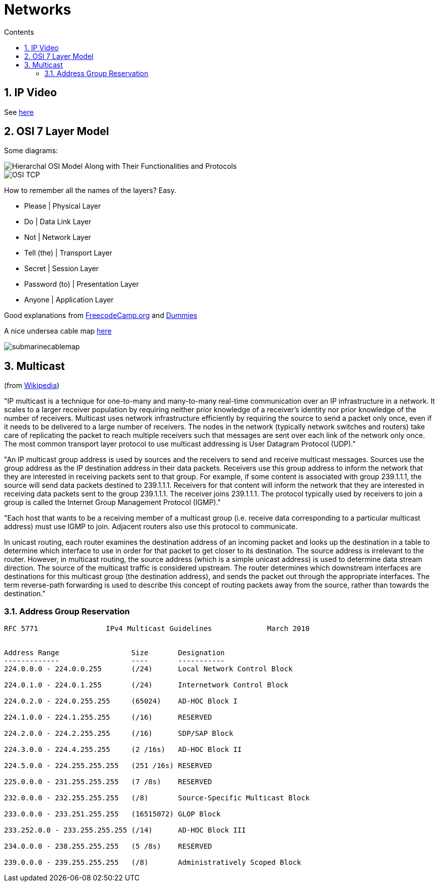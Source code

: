 :toc: left
:toclevels: 3
:toc-title: Contents
:sectnums:

:imagesdir: ../images

= Networks

== IP Video
See link:IP-video.html[here]

== OSI 7 Layer Model
Some diagrams:

image::Hierarchal-OSI-Model-Along-with-Their-Functionalities-and-Protocols.png[]
image::OSI-TCP.jpg[]

How to remember all the names of the layers? Easy.

* Please | Physical Layer
* Do | Data Link Layer
* Not | Network Layer
* Tell (the) | Transport Layer
* Secret | Session Layer
* Password (to) | Presentation Layer
* Anyone | Application Layer

Good explanations from link:https://www.freecodecamp.org/news/osi-model-networking-layers-explained-in-plain-english/[FreecodeCamp.org] and link:https://www.dummies.com/article/technology/information-technology/networking/general-networking/layers-in-the-osi-model-of-a-computer-network-168519/[Dummies]

A nice undersea cable map link:https://www.submarinecablemap.com/[here] +

image::submarinecablemap.png[]

== Multicast
(from link:https://en.wikipedia.org/wiki/IP_multicast[Wikipedia]) +

"IP multicast is a technique for one-to-many and many-to-many real-time communication over an IP infrastructure in a network. It scales to a larger receiver population by requiring neither prior knowledge of a receiver's identity nor prior knowledge of the number of receivers. Multicast uses network infrastructure efficiently by requiring the source to send a packet only once, even if it needs to be delivered to a large number of receivers. The nodes in the network (typically network switches and routers) take care of replicating the packet to reach multiple receivers such that messages are sent over each link of the network only once. +
The most common transport layer protocol to use multicast addressing is User Datagram Protocol (UDP)."

"An IP multicast group address is used by sources and the receivers to send and receive multicast messages. Sources use the group address as the IP destination address in their data packets. Receivers use this group address to inform the network that they are interested in receiving packets sent to that group. For example, if some content is associated with group 239.1.1.1, the source will send data packets destined to 239.1.1.1. Receivers for that content will inform the network that they are interested in receiving data packets sent to the group 239.1.1.1. The receiver joins 239.1.1.1. The protocol typically used by receivers to join a group is called the Internet Group Management Protocol (IGMP)."

"Each host that wants to be a receiving member of a multicast group (i.e. receive data corresponding to a particular multicast address) must use IGMP to join. Adjacent routers also use this protocol to communicate. +

In unicast routing, each router examines the destination address of an incoming packet and looks up the destination in a table to determine which interface to use in order for that packet to get closer to its destination. The source address is irrelevant to the router. However, in multicast routing, the source address (which is a simple unicast address) is used to determine data stream direction. The source of the multicast traffic is considered upstream. The router determines which downstream interfaces are destinations for this multicast group (the destination address), and sends the packet out through the appropriate interfaces. The term reverse-path forwarding is used to describe this concept of routing packets away from the source, rather than towards the destination."

=== Address Group Reservation
----
RFC 5771                IPv4 Multicast Guidelines             March 2010


Address Range                 Size       Designation
-------------                 ----       -----------
224.0.0.0 - 224.0.0.255       (/24)      Local Network Control Block

224.0.1.0 - 224.0.1.255       (/24)      Internetwork Control Block

224.0.2.0 - 224.0.255.255     (65024)    AD-HOC Block I

224.1.0.0 - 224.1.255.255     (/16)      RESERVED

224.2.0.0 - 224.2.255.255     (/16)      SDP/SAP Block

224.3.0.0 - 224.4.255.255     (2 /16s)   AD-HOC Block II

224.5.0.0 - 224.255.255.255   (251 /16s) RESERVED

225.0.0.0 - 231.255.255.255   (7 /8s)    RESERVED

232.0.0.0 - 232.255.255.255   (/8)       Source-Specific Multicast Block

233.0.0.0 - 233.251.255.255   (16515072) GLOP Block

233.252.0.0 - 233.255.255.255 (/14)      AD-HOC Block III

234.0.0.0 - 238.255.255.255   (5 /8s)    RESERVED

239.0.0.0 - 239.255.255.255   (/8)       Administratively Scoped Block
----

